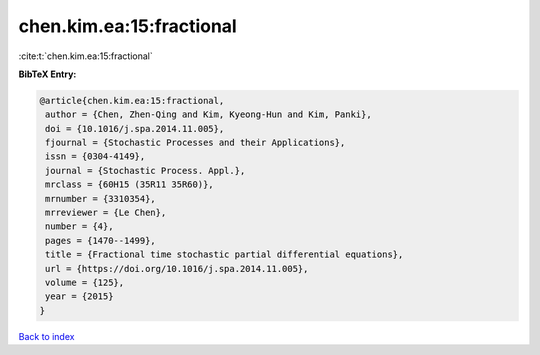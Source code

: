 chen.kim.ea:15:fractional
=========================

:cite:t:`chen.kim.ea:15:fractional`

**BibTeX Entry:**

.. code-block:: bibtex

   @article{chen.kim.ea:15:fractional,
    author = {Chen, Zhen-Qing and Kim, Kyeong-Hun and Kim, Panki},
    doi = {10.1016/j.spa.2014.11.005},
    fjournal = {Stochastic Processes and their Applications},
    issn = {0304-4149},
    journal = {Stochastic Process. Appl.},
    mrclass = {60H15 (35R11 35R60)},
    mrnumber = {3310354},
    mrreviewer = {Le Chen},
    number = {4},
    pages = {1470--1499},
    title = {Fractional time stochastic partial differential equations},
    url = {https://doi.org/10.1016/j.spa.2014.11.005},
    volume = {125},
    year = {2015}
   }

`Back to index <../By-Cite-Keys.rst>`_
